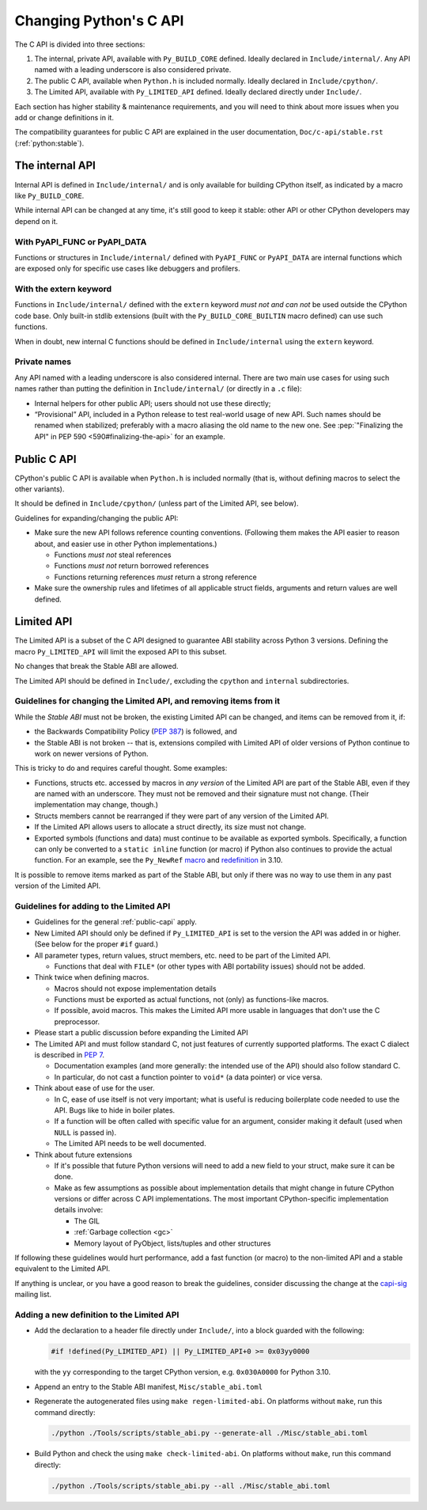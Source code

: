 .. _c-api:

=======================
Changing Python's C API
=======================

The C API is divided into three sections:

1. The internal, private API, available with ``Py_BUILD_CORE`` defined.
   Ideally declared in ``Include/internal/``. Any API named with a leading
   underscore is also considered private.
2. The public C API, available when ``Python.h`` is included normally.
   Ideally declared in ``Include/cpython/``.
3. The Limited API, available with ``Py_LIMITED_API`` defined.
   Ideally declared directly under ``Include/``.

Each section has higher stability & maintenance requirements, and you will
need to think about more issues when you add or change definitions in it.

The compatibility guarantees for public C API are explained in the
user documentation, ``Doc/c-api/stable.rst`` (:ref:`python:stable`).


The internal API
================

Internal API is defined in ``Include/internal/`` and is only available
for building CPython itself, as indicated by a macro like ``Py_BUILD_CORE``.

While internal API can be changed at any time, it's still good to keep it
stable: other API or other CPython developers may depend on it.

With PyAPI_FUNC or PyAPI_DATA
-----------------------------

Functions or structures in ``Include/internal/`` defined with
``PyAPI_FUNC`` or ``PyAPI_DATA`` are internal functions which are
exposed only for specific use cases like debuggers and profilers.


With the extern keyword
-----------------------

Functions in ``Include/internal/`` defined with the ``extern`` keyword
*must not and can not* be used outside the CPython code base.  Only
built-in stdlib extensions (built with the ``Py_BUILD_CORE_BUILTIN``
macro defined) can use such functions.

When in doubt, new internal C functions should be defined in
``Include/internal`` using the ``extern`` keyword.

Private names
--------------

Any API named with a leading underscore is also considered internal.
There are two main use cases for using such names rather than putting the
definition in ``Include/internal/`` (or directly in a ``.c`` file):

* Internal helpers for other public API; users should not use these directly;
* “Provisional” API, included in a Python release to test real-world usage
  of new API. Such names should be renamed when stabilized; preferably with
  a macro aliasing the old name to the new one.
  See :pep:`"Finalizing the API" in PEP 590 <590#finalizing-the-api>` for an example.


.. _public-capi:

Public C API
============

CPython's public C API is available when ``Python.h`` is included normally
(that is, without defining macros to select the other variants).

It should be defined in ``Include/cpython/`` (unless part of the Limited API,
see below).

Guidelines for expanding/changing the public API:

- Make sure the new API follows reference counting conventions.
  (Following them makes the API easier to reason about, and easier use
  in other Python implementations.)

  - Functions *must not* steal references
  - Functions *must not* return borrowed references
  - Functions returning references *must* return a strong reference

- Make sure the ownership rules and lifetimes of all applicable struct
  fields, arguments and return values are well defined.


Limited API
===========

The Limited API is a subset of the C API designed to guarantee ABI
stability across Python 3 versions.
Defining the macro ``Py_LIMITED_API`` will limit the exposed API to
this subset.

No changes that break the Stable ABI are allowed.

The Limited API should be defined in ``Include/``, excluding the
``cpython`` and ``internal`` subdirectories.


Guidelines for changing the Limited API, and removing items from it
-------------------------------------------------------------------

While the *Stable ABI*  must not be broken, the existing Limited API can be
changed, and items can be removed from it, if:

- the Backwards Compatibility Policy (:pep:`387`) is followed, and
- the Stable ABI is not broken -- that is, extensions compiled with
  Limited API of older versions of Python continue to work on
  newer versions of Python.

This is tricky to do and requires careful thought.
Some examples:

- Functions, structs etc. accessed by macros in *any version* of the
  Limited API are part of the Stable ABI, even if they are named with
  an underscore. They must not be removed and their signature must not change.
  (Their implementation may change, though.)
- Structs members cannot be rearranged if they were part of any version of
  the Limited API.
- If the Limited API allows users to allocate a struct directly,
  its size must not change.
- Exported symbols (functions and data) must continue to be available
  as exported symbols. Specifically, a function can only be converted
  to a ``static inline`` function (or macro) if Python also continues to
  provide the actual function.
  For an example, see the ``Py_NewRef`` `macro`_ and `redefinition`_ in 3.10.

.. _macro: https://github.com/python/cpython/blob/2cd268a3a9340346dd86b66db2e9b428b3f878fc/Include/object.h#L592-L596
.. _redefinition: https://github.com/python/cpython/blob/2cd268a3a9340346dd86b66db2e9b428b3f878fc/Objects/object.c#L2303-L2313

It is possible to remove items marked as part of the Stable ABI, but only
if there was no way to use them in any past version of the Limited API.


Guidelines for adding to the Limited API
----------------------------------------

- Guidelines for the general :ref:`public-capi` apply.

- New Limited API should only be defined if ``Py_LIMITED_API`` is set
  to the version the API was added in or higher.
  (See below for the proper ``#if`` guard.)

- All parameter types, return values, struct members, etc. need to be part
  of the Limited API.

  - Functions that deal with ``FILE*`` (or other types with ABI portability
    issues) should not be added.

- Think twice when defining macros.

  - Macros should not expose implementation details
  - Functions must be exported as actual functions, not (only)
    as functions-like macros.
  - If possible, avoid macros. This makes the Limited API more usable in
    languages that don't use the C preprocessor.

- Please start a public discussion before expanding the Limited API

- The Limited API and must follow standard C, not just features of currently
  supported platforms. The exact C dialect is described in :pep:`7`.

  - Documentation examples (and more generally: the intended use of the API)
    should also follow standard C.
  - In particular, do not cast a function pointer to ``void*`` (a data pointer)
    or vice versa.

- Think about ease of use for the user.

  - In C, ease of use itself is not very important; what is useful is
    reducing boilerplate code needed to use the API. Bugs like to hide in
    boiler plates.

  - If a function will be often called with specific value for an argument,
    consider making it default (used when ``NULL`` is passed in).
  - The Limited API needs to be well documented.

- Think about future extensions

  - If it's possible that future Python versions will need to add a new
    field to your struct, make sure it can be done.
  - Make as few assumptions as possible about implementation details that
    might change in future CPython versions or differ across C API
    implementations. The most important CPython-specific implementation
    details involve:

    - The GIL
    - :ref:`Garbage collection <gc>`
    - Memory layout of PyObject, lists/tuples and other structures

If following these guidelines would hurt performance, add a fast function
(or macro) to the non-limited API and a stable equivalent to the Limited
API.

If anything is unclear, or you have a good reason to break the guidelines,
consider discussing the change at the `capi-sig`_ mailing list.

.. _capi-sig: https://mail.python.org/mailman3/lists/capi-sig.python.org/

Adding a new definition to the Limited API
------------------------------------------

- Add the declaration to a header file directly under ``Include/``, into a
  block guarded with the following:

  .. code-block:: c

    #if !defined(Py_LIMITED_API) || Py_LIMITED_API+0 >= 0x03yy0000

  with the ``yy`` corresponding to the target CPython version, e.g.
  ``0x030A0000`` for Python 3.10.
- Append an entry to the Stable ABI manifest, ``Misc/stable_abi.toml``
- Regenerate the autogenerated files using ``make regen-limited-abi``.
  On platforms without ``make``, run this command directly:

  .. code-block:: shell

     ./python ./Tools/scripts/stable_abi.py --generate-all ./Misc/stable_abi.toml

- Build Python and check the using ``make check-limited-abi``.
  On platforms without ``make``, run this command directly:

  .. code-block:: shell

    ./python ./Tools/scripts/stable_abi.py --all ./Misc/stable_abi.toml
